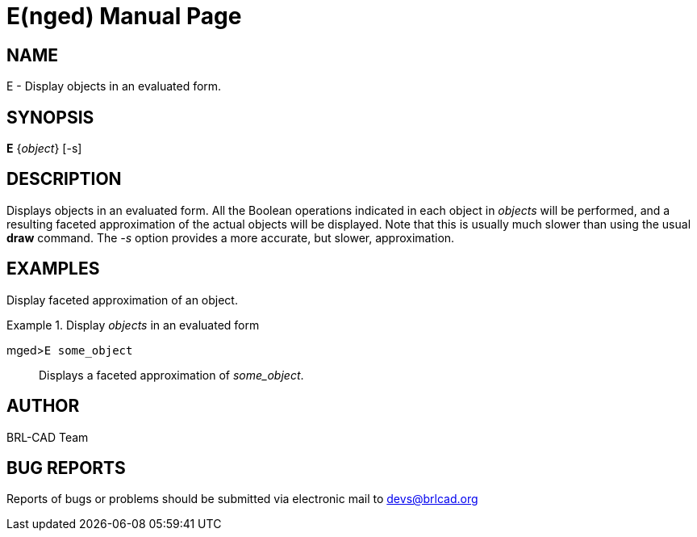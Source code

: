 = E(nged)
BRL-CAD Team
:doctype: manpage
:man manual: BRL-CAD User Commands
:man source: BRL-CAD
:page-layout: base

== NAME

E - 
      Display objects in an evaluated form.
    

== SYNOPSIS

*E* {_object_} [-s]

== DESCRIPTION

Displays objects in an evaluated form. All the Boolean operations indicated in each object in _objects_ will be performed, and a resulting faceted approximation of the actual objects will be displayed. Note that this is usually much slower than using the usual [cmd]*draw* command. The _-s_ option provides a more accurate, but slower, approximation. 

== EXAMPLES

Display faceted approximation of an object. 

.Display _objects_ in an evaluated form
====

[prompt]#mged>#[ui]`E some_object`::
Displays a faceted approximation of __some_object__. 
====

== AUTHOR

BRL-CAD Team

== BUG REPORTS

Reports of bugs or problems should be submitted via electronic mail to mailto:devs@brlcad.org[]